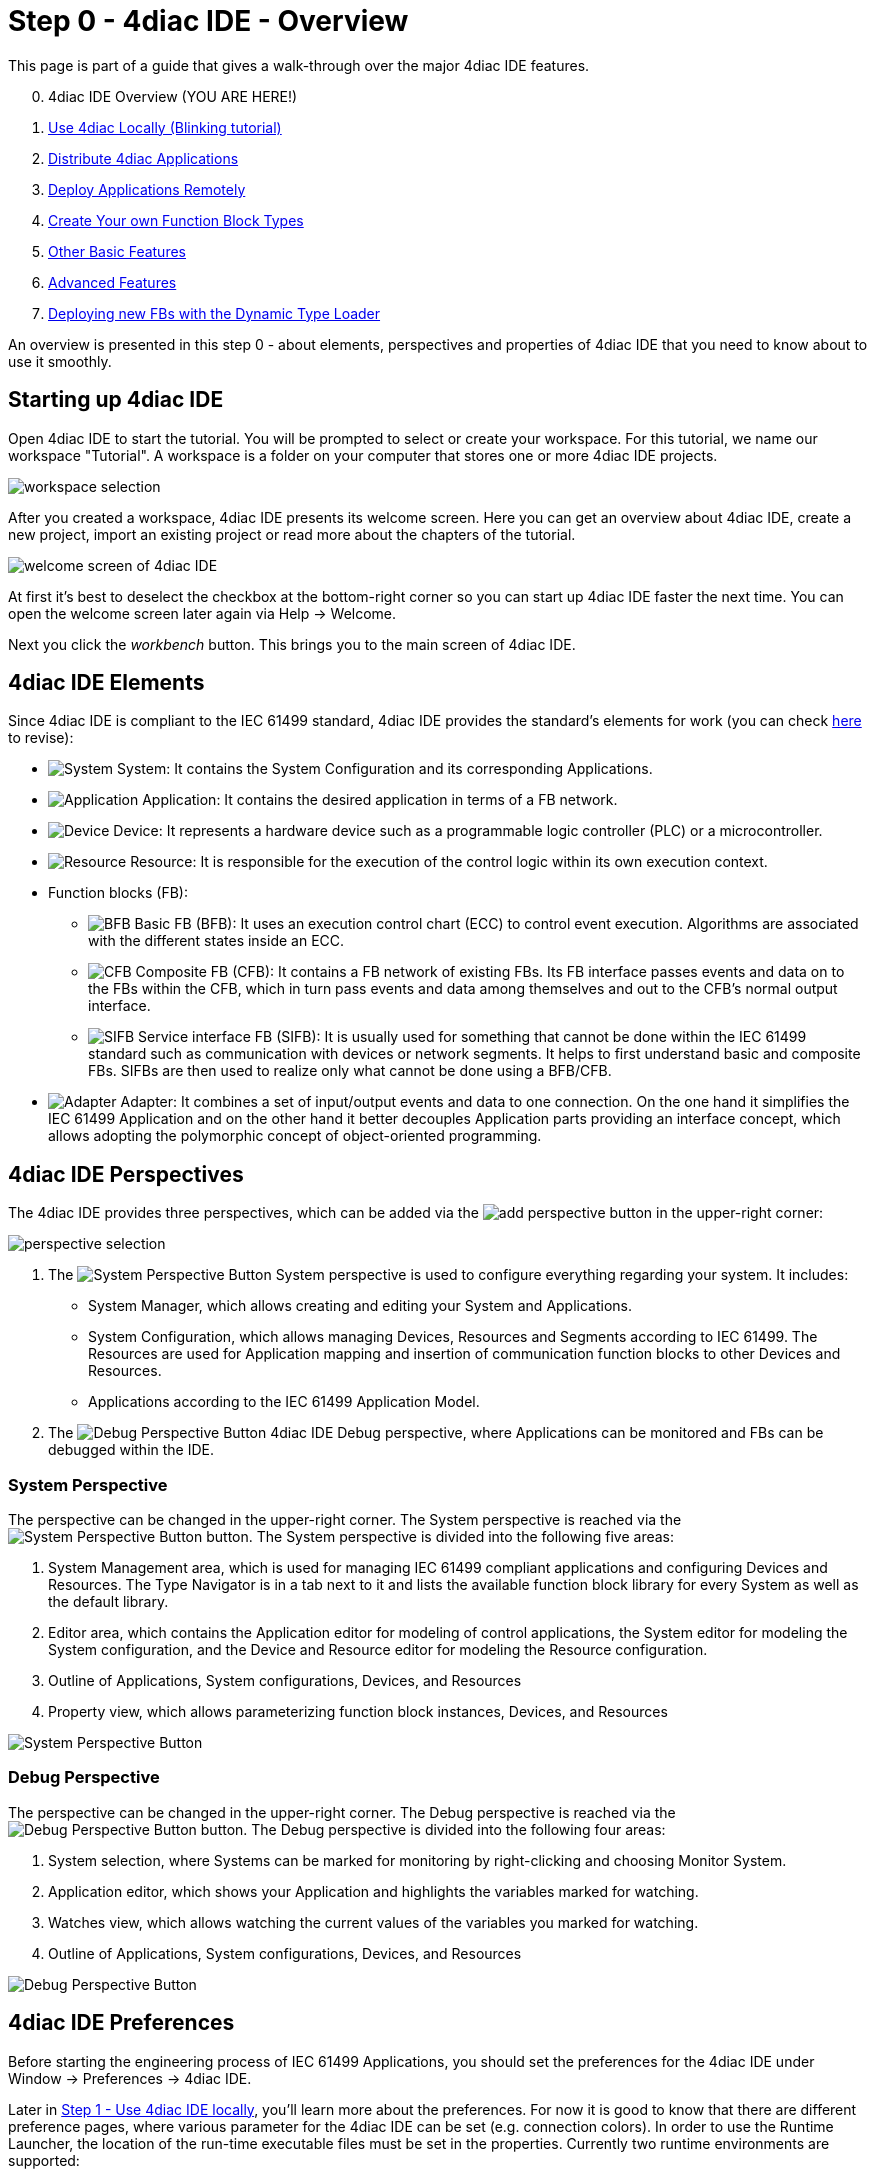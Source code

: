 = [[topOfPage]] Step 0 - 4diac IDE - Overview
:lang: en


This page is part of a guide that gives a walk-through over the major 4diac IDE features.

[start=0]
. 4diac IDE Overview (YOU ARE HERE!)
. xref:use4diacLocally.adoc[Use 4diac Locally (Blinking tutorial)]
. xref:distribute4diac.adoc[Distribute 4diac Applications]
. xref:use4diacRemotely.adoc[Deploy Applications Remotely]
. xref:createOwnTypes.adoc[Create Your own Function Block Types]
. xref:otherUseful.adoc[Other Basic Features]
. xref:advancedFeatures.adoc[Advanced Features]
. xref:dynamicTypeLoader.adoc[Deploying new FBs with the Dynamic Type Loader]

An overview is presented in this step 0 - about elements, perspectives and properties of 4diac IDE that you need to know about to use it smoothly.


== [[startingUp]]Starting up 4diac IDE

Open 4diac IDE to start the tutorial. 
You will be prompted to select or create your workspace. For this tutorial, we name our workspace "Tutorial". 
A workspace is a folder on your computer that stores one or more 4diac IDE projects.

image:./img/Step0/workspaceSelection.png[workspace selection]

After you created a workspace, 4diac IDE presents its welcome screen.
Here you can get an overview about 4diac IDE, create a new project, import an existing project or read more about the chapters of the tutorial.

image:./img/Step0/welcomeScreen.png[welcome screen of 4diac IDE]

At first it's best to deselect the checkbox at the bottom-right corner so you can start up 4diac IDE faster the next time. 
You can open the welcome screen later again via Help → Welcome.

Next you click the _workbench_ button. This brings you to the main screen of 4diac IDE.


== [[elements]]4diac IDE Elements

Since 4diac IDE is compliant to the IEC 61499 standard, 4diac IDE provides the standard's elements for work (you can check xref:../intro/iec61499.adoc#IEC61499[here] to revise):

* image:./img/system.png[System] 
[.inlineTitle]#System#: It contains the [.view4diac]#System Configuration# and its corresponding [.element61499]#Applications#.
* image:./img/app16.png[Application]
[.inlineTitle]#Application#: It contains the desired application in terms of a FB network.
* image:./img/device16.png[Device]
[.inlineTitle]#Device#: It represents a hardware device such as a programmable logic controller (PLC) or a microcontroller.
* image:./img/resource16.png[Resource]
[.inlineTitle]#Resource#: It is responsible for the execution of the control logic within its own execution context.
* [.inlineTitle]#Function blocks (FB)#:
** image:./img/basicfb_16.png[BFB]
[.inlineTitle]#Basic FB (BFB)#: It uses an execution control chart (ECC) to control event execution. Algorithms are associated with the different states inside an ECC.
** image:./img/compositefb_16.png[CFB]
[.inlineTitle]#Composite FB (CFB)#: It contains a FB network of existing FBs. 
Its FB interface passes events and data on to the FBs within the CFB, which in turn pass events and data among themselves and out to the CFB's normal output interface.
** image:./img/sifb_16.png[SIFB]
[.inlineTitle]#Service interface FB (SIFB)#: It is usually used for something that cannot be done within the IEC 61499 standard such as communication with devices or network segments. 
It helps to first understand basic and composite FBs. 
SIFBs are then used to realize only what cannot be done using a BFB/CFB.
* image:./img/adapter.png[Adapter]
[.element61499]#Adapter#: It combines a set of input/output events and data to one connection. 
On the one hand it simplifies the IEC 61499 [.element61499]#Application# and on the other hand it better decouples [.element61499]#Application# parts providing an interface concept, which allows adopting the polymorphic concept of object-oriented programming.


== [[perspectives]]4diac IDE Perspectives

The 4diac IDE provides three perspectives, which can be added via the image:./img/perspective/new_persp.gif[add perspective] button in the upper-right corner:

image:./img/Step0/perspectiveSelection.png[perspective selection]

. The [.inlineTitle]## image:./img/system.png[System Perspective Button] System ##perspective is used to configure everything regarding your system. 
It includes:
* [.inlineTitle]#System Manager#, which allows creating and editing your System and Applications.
* [.inlineTitle]#System Configuration#, which allows managing [.element61499]#Devices#, [.element61499]#Resources# and    [.element61499]#Segments# according to IEC 61499. 
The [.element61499]#Resources# are used for [.element61499]#Application# mapping and insertion of communication function blocks to other
[.element61499]#Devices# and [.element61499]#Resources#.
* [.inlineTitle]#Applications# according to the IEC 61499 [.element61499]#Application# Model. 
. The [.inlineTitle]## image:./img/perspective/debugButton.gif[Debug Perspective Button] 4diac IDE Debug ##perspective, where [.element61499]#Applications# can be monitored and FBs can be debugged within the IDE.


=== [[systemPerspective]]System Perspective

The perspective can be changed in the upper-right corner. 
The System perspective is reached via the image:./img/system.png[System Perspective Button] button. 
The System perspective is divided into the following five areas:

. [.inlineTitle]#System Management area#, which is used for managing IEC 61499 compliant applications and configuring [.element61499]#Devices# and [.element61499]#Resources#. 
The [.IDEelement]#Type Navigator# is in a tab next to it and lists the available function block library for every [.element61499]#System# as
well as the default library.
. [.inlineTitle]#Editor area#, which contains the [.IDEelement]#Application editor# for modeling of control applications, the [.IDEelement]#System editor# for modeling the [.element61499]#System# configuration, and the [.IDEelement]#Device# and [.IDEelement]#Resource  editor# for modeling the [.element61499]#Resource# configuration.
. [.inlineTitle]#Outline# of [.element61499]#Applications#, [.element61499]#System# configurations, [.element61499]#Devices#, and [.element61499]#Resources# 
. [.inlineTitle]#Property view#, which allows parameterizing function block instances, [.element61499]#Devices#, and [.element61499]#Resources#
 
image:./img/perspective/systemPerspective.png[System Perspective Button]


=== [[debugPerspective]]Debug Perspective

The perspective can be changed in the upper-right corner. 
The [.view4diac]#Debug perspective# is reached via the image:./img/perspective/debugButton.gif[Debug Perspective Button] button. 
The [.view4diac]#Debug perspective# is divided into the following four areas:

. System selection, where Systems can be marked for monitoring by right-clicking and choosing [.menu4diac]#Monitor System.#
. Application editor, which shows your [.element61499]#Application# and highlights the variables marked for watching.
. Watches view, which allows watching the current values of the variables you marked for watching.
. Outline of [.element61499]#Applications#, [.element61499]#System# configurations, [.element61499]#Devices#, and [.element61499]#Resources#

image:./img/perspective/debugPerspective.png[Debug Perspective Button]


== [[preferences]]4diac IDE Preferences

Before starting the engineering process of IEC 61499 [.element61499]#Applications#, you should set the preferences for the 4diac IDE under [.menu4diac]#Window → Preferences → 4diac IDE#.

Later in xref:./use4diacLocally.adoc[Step 1 - Use 4diac IDE locally], you'll learn more about the preferences. 
For now it is good to know that there are different preference pages, where various parameter for the 4diac IDE can be set
(e.g. connection colors). 
In order to use the Runtime Launcher, the location of the run-time executable files must be set in the properties. 
Currently two runtime environments are supported:

. http://www.eclipse.dev/4diac/en_rte.php[4diac Forte]: [.fileLocation]#path/forte.exe#
. https://www.holobloc.com/[Holobloc's FBRT]: [.fileLocation]#path/fbrt.jar#

image:./img/properties/4DIACpreferences.png[4diac IDE Preferences]

== Toolbar

Selecting an element (e.g. [.element61499]#Systems#, [.element61499]#Devices#, [.element61499]#Resources#, [.element61499]#Applications#, [.element61499]#Function Blocks#, ...) and pressing the right mouse button opens the context menu with several menus to manipulate the specific element. 
Additionally, the following items are provided in the permanent toolbar located below the menu:

* image:./img/properties/hideEvent.png[Hide Events] and image:./img/properties/hideData.png[Hide Data]
allow hiding either the event or the data connections in the [.view4diac]#Application Editor# Editor
* image:./img/properties/icon_print.png[Print Icon] allows printing the [.element61499]#Applications# and the Automation Hardware
* image:./img/properties/icon_save.png[Save Icon] allows saving changes from the toolbar or the file (Save or Save All is used), alternative access by pressing [.inlineCode]#Ctrl + S# 
* image:./img/properties/undoredo.png[Undo/Redo Icon] provides undo and/or redo of last changes
* image:./img/properties/zoom.png[Zoom Functionality] provides zoom functionality in the toolbar or the menu entries in the context menu of an editor but also by pressing [.button4diac]#Ctrl# while scrolling the mouse wheel
* Function Block instances or [.element61499]#Devices# can be deleted pressing [.button4diac]#DEL# or selecting the context menu entry Delete.
* Instance names of Function Blocks, [.element61499]#Resources# or [.element61499]#Devices# can be changed. The instance name field can be
edited in the properties view. 
When a function block is selected, its properties are displayed at the bottom of the window. 
Additionally, a slow double-click also allows editing the name: 
First, select the FB by clicking onto it and, then, click on the FB again to edit the instance name. + image:./img/properties/instanceName.png[change instance name by double-clicking or property view]

== Where to go from here?

Now that you got an overview of the major parts of 4diac IDE, you can start using it:

xref:use4diacLocally.adoc[Step 1 - Use 4diac IDE Locally]

If you want to go back to the Start Here page, we leave you here a fast access:

xref:../index.adoc[Where to Start]

link:#topOfPage[Go to top]
